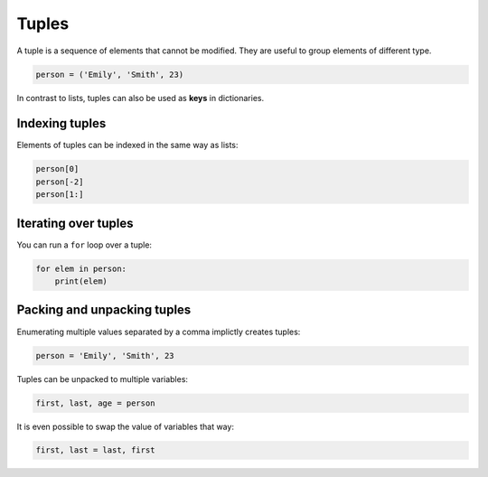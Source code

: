 Tuples
======

A tuple is a sequence of elements that cannot be modified. They are
useful to group elements of different type.


.. code:: python3

   person = ('Emily', 'Smith', 23)

In contrast to lists, tuples can also be used as **keys** in
dictionaries.

Indexing tuples
---------------

Elements of tuples can be indexed in the same way as lists:


.. code:: python3

   person[0]
   person[-2]
   person[1:]

Iterating over tuples
---------------------

You can run a ``for`` loop over a tuple:


.. code:: python3

   for elem in person:
       print(elem)

Packing and unpacking tuples
----------------------------

Enumerating multiple values separated by a comma implictly creates
tuples:


.. code:: python3

   person = 'Emily', 'Smith', 23

Tuples can be unpacked to multiple variables:


.. code:: python3

   first, last, age = person

It is even possible to swap the value of variables that way:


.. code:: python3

   first, last = last, first
